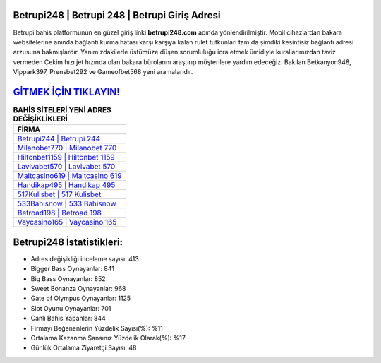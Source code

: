 ﻿Betrupi248 | Betrupi 248 | Betrupi Giriş Adresi
===================================

.. image:: images/betrupi-giris.jpg
   :width: 600
   
Betrupi bahis platformunun en güzel giriş linki **betrupi248.com** adında yönlendirilmiştir. Mobil cihazlardan bakara websitelerine anında bağlantı kurma hatası karşı karşıya kalan rulet tutkunları tam da şimdiki kesintisiz bağlantı adresi arzusuna bakmışlardır. Yanımızdakilerle üstümüze düşen sorumluluğu icra etmek ümidiyle kurallarımızdan taviz vermeden Çekim hızı jet hızında olan bakara bürolarını araştırıp müşterilere yardım edeceğiz. Bakılan Betkanyon948, Vippark397, Prensbet292 ve Gameofbet568 yeni aramalarıdır.

`GİTMEK İÇİN TIKLAYIN! <https://cutt.ly/QwVVg2Vk>`_
==============

.. list-table:: **BAHİS SİTELERİ YENİ ADRES DEĞİŞİKLİKLERİ**
   :widths: 100
   :header-rows: 1

   * - FİRMA
   * - `Betrupi244 | Betrupi 244 <betrupi244-betrupi-244-betrupi-giris-adresi.html>`_
   * - `Milanobet770 | Milanobet 770 <milanobet770-milanobet-770-milanobet-giris-adresi.html>`_
   * - `Hiltonbet1159 | Hiltonbet 1159 <hiltonbet1159-hiltonbet-1159-hiltonbet-giris-adresi.html>`_	 
   * - `Lavivabet570 | Lavivabet 570 <lavivabet570-lavivabet-570-lavivabet-giris-adresi.html>`_	 
   * - `Maltcasino619 | Maltcasino 619 <maltcasino619-maltcasino-619-maltcasino-giris-adresi.html>`_ 
   * - `Handikap495 | Handikap 495 <handikap495-handikap-495-handikap-giris-adresi.html>`_
   * - `517Kulisbet | 517 Kulisbet <517kulisbet-517-kulisbet-kulisbet-giris-adresi.html>`_	 
   * - `533Bahisnow | 533 Bahisnow <533bahisnow-533-bahisnow-bahisnow-giris-adresi.html>`_
   * - `Betroad198 | Betroad 198 <betroad198-betroad-198-betroad-giris-adresi.html>`_
   * - `Vaycasino165 | Vaycasino 165 <vaycasino165-vaycasino-165-vaycasino-giris-adresi.html>`_
	 
Betrupi248 İstatistikleri:
===================================	 
* Adres değişikliği inceleme sayısı: 413
* Bigger Bass Oynayanlar: 841
* Big Bass Oynayanlar: 852
* Sweet Bonanza Oynayanlar: 968
* Gate of Olympus Oynayanlar: 1125
* Slot Oyunu Oynayanlar: 701
* Canlı Bahis Yapanlar: 844
* Firmayı Beğenenlerin Yüzdelik Sayısı(%): %11
* Ortalama Kazanma Şansınız Yüzdelik Olarak(%): %17
* Günlük Ortalama Ziyaretçi Sayısı: 48
